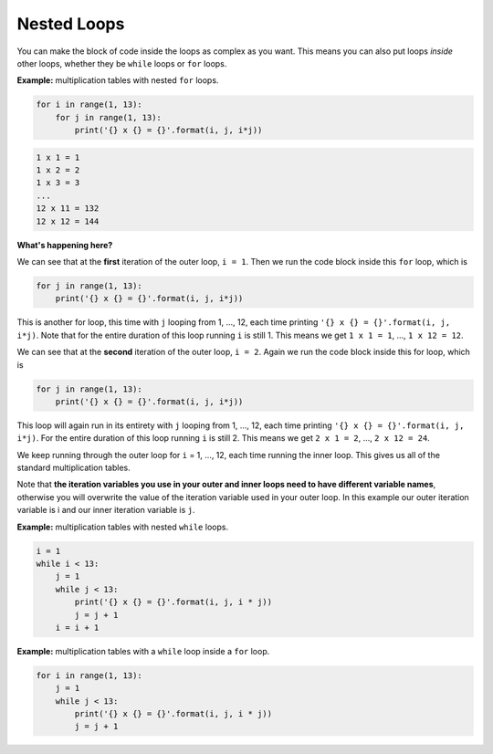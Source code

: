 .. role:: python(code)
   :language: python

Nested Loops
============

You can make the block of code inside the loops as complex as you want. This means you can also put loops *inside* other loops, whether they be ``while`` loops or ``for`` loops.

**Example:** multiplication tables with nested ``for`` loops.

.. code-block:: python

    for i in range(1, 13):
        for j in range(1, 13):
            print('{} x {} = {}'.format(i, j, i*j))

.. code-block:: text

    1 x 1 = 1
    1 x 2 = 2
    1 x 3 = 3
    ...
    12 x 11 = 132
    12 x 12 = 144

**What's happening here?**

We can see that at the **first** iteration of the outer loop, ``i = 1``. Then we run the code block inside this ``for`` loop, which is

.. code-block:: python

    for j in range(1, 13):
        print('{} x {} = {}'.format(i, j, i*j))


This is another for loop, this time with ``j`` looping from 1, ..., 12, each time printing ``'{} x {} = {}'.format(i, j, i*j)``. Note that for the entire duration of this loop running ``i`` is still 1. This means we get ``1 x 1 = 1``, ..., ``1 x 12 = 12``.

We can see that at the **second** iteration of the outer loop, ``i = 2``. Again we run the code block inside this for loop, which is

.. code-block:: python

    for j in range(1, 13):
        print('{} x {} = {}'.format(i, j, i*j))


This loop will again run in its entirety with ``j`` looping from 1, ..., 12, each time printing ``'{} x {} = {}'.format(i, j, i*j)``. For the entire duration of this loop running ``i`` is still 2. This means we get ``2 x 1 = 2``, ..., ``2 x 12 = 24``.

We keep running through the outer loop for ``i`` = 1, ..., 12, each time running the inner loop. This gives us all of the standard multiplication tables.

Note that **the iteration variables you use in your outer and inner loops need to have different variable names**, otherwise you will overwrite the value of the iteration variable used in your outer loop. In this example our outer iteration variable is i and our inner iteration variable is ``j``.

.. image:: img/10_example0.png
    :width: 320
    :align: center

**Example:** multiplication tables with nested ``while`` loops.

.. code-block:: python

    i = 1
    while i < 13:
        j = 1
        while j < 13:
            print('{} x {} = {}'.format(i, j, i * j))
            j = j + 1
        i = i + 1

**Example:** multiplication tables with a ``while`` loop inside a ``for`` loop.

.. code-block:: python

    for i in range(1, 13):
        j = 1
        while j < 13:
            print('{} x {} = {}'.format(i, j, i * j))
            j = j + 1

.. dropdown:: Question 1
    :open:
    :color: info
    :icon: question

    Write a program with an outer ``while`` loop and an inner ``for`` loop that prints out the standard multiplication table from :math:`1\times1` to :math:`12\times 12`, as shown below.

    .. code-block:: text

        1 x 1 = 1
        1 x 2 = 2
        1 x 3 = 3
        ...
        12 x 11 = 132
        12 x 12 = 144

    .. dropdown:: Solution
        :class-title: sd-font-weight-bold
        :color: dark

        .. code-block:: python

            i = 1
            while i < 13:
                for j in range(1, 13):
                    print('{} x {} = {}'.format(i, j, i * j))
                i = i + 1

.. dropdown:: Question 2
    :open:
    :color: info
    :icon: question

    What do you think the output of the following code will be?

    .. code-block:: python

        n = 5

        for i in range(n):
            line = ''
            for j in range(n):
                line = line + '*'
            print(line)

    A. 

     .. code-block:: text

	
        *
        **
        ***
        ****
        *****

    B. 

     .. code-block:: text

        *****
        *****
        *****
        *****

    C. 

     .. code-block:: text

        *
        *
        *
        *
        *

    D. 

     .. code-block:: text

        * * * * *

    .. dropdown:: :material-regular:`lock;1.5em` Solution
        :class-title: sd-font-weight-bold
        :color: dark

        *Solution is locked*

.. dropdown:: Question 3
    :open:
    :color: info
    :icon: question

    Write a program that will prints out all of the date for every day of the year. You have been provided with the ``months`` and ``days`` list which tells you the number of days in each month (for a non-leap year). 
    
    .. code-block:: python
    
        months = ['Jan', 'Feb', 'Mar', 'Apr', 'May', 'Jun', 'Jul', 'Aug', 'Sept', 'Oct', 'Nov', 'Dec']
        days = [31, 28, 31, 30, 31, 30, 31, 31, 30, 31, 30, 31]

    The output of your program should look like this.

    .. code-block:: text

        Jan 1
        Jan 2
        ...
        Dec 30
        Dec 31

    .. dropdown:: :material-regular:`lock;1.5em` Solution
        :class-title: sd-font-weight-bold
        :color: dark

        *Solution is locked*

.. dropdown:: Question 4
    :open:
    :color: info
    :icon: question

    Implement the algorithm illustrated in the diagram below in Python.

    .. image:: img/10_question4.png
        :width: 300
        :align: center

    .. dropdown:: :material-regular:`lock;1.5em` Solution
        :class-title: sd-font-weight-bold
        :color: dark

        *Solution is locked*

.. dropdown:: Code challenge: Alarm Clock
    :color: warning
    :icon: star

    Write a program that simulates an alarm clock set for 7:00 am. The program should count each minute from 0:00 through to 7:00, after which time it will tell the user to *WAKE UP!!!*.

    Your program should look like this:

    .. code-block:: text

        0:00
        0:01
        0:02
        0:03
        0:04
        0:05
        ...
        6:55
        6:56
        6:57
        6:58
        6:59
        WAKE UP!!!

    .. dropdown:: :material-regular:`lock;1.5em` Solution
        :class-title: sd-font-weight-bold
        :color: dark

        *Solution is locked*

.. dropdown:: Code challenge: Grid
    :color: warning
    :icon: star

    Write a program that asks the user for an integer :math:`n` and then prints out an :math:`n` grid.

    **Example 1**

    .. code-block:: text

        n: 1
        + - +
        |   |
        + - +

    **Example 2**

    .. code-block:: text

        n: 5
        + - + - + - + - + - +
        |   |   |   |   |   |
        + - + - + - + - + - +
        |   |   |   |   |   |
        + - + - + - + - + - +
        |   |   |   |   |   |
        + - + - + - + - + - +
        |   |   |   |   |   |
        + - + - + - + - + - +
        |   |   |   |   |   |
        + - + - + - + - + - +

    .. dropdown:: :material-regular:`lock;1.5em` Solution
        :class-title: sd-font-weight-bold
        :color: dark

        *Solution is locked*

.. dropdown:: Code challenge: X Marks The Spot
    :color: warning
    :icon: star

    Write a program that asks the user for an integer :math:`n`, and co-ordinates :math:`x` and :math:`y`. Your program should then print out an :math:`n\times n` grid and places an ``x`` at the co-ordinates :math:`(x, y)`. In this co-ordinate system the top left corner is :math:`(1, 1)`, as shown in the diagram below.

    .. image:: img/x_marks_the_spot.png
        :width: 400
        :align: center

    **Example 1**

    .. code-block:: text

        n: 5
        x: 2
        y: 3
        + - + - + - + - + - +
        |   |   |   |   |   |
        + - + - + - + - + - +
        |   |   |   |   |   |
        + - + - + - + - + - +
        |   | x |   |   |   |
        + - + - + - + - + - +
        |   |   |   |   |   |
        + - + - + - + - + - +
        |   |   |   |   |   |
        + - + - + - + - + - +

    **Example 2**

    .. code-block:: text

        n: 8
        x: 6
        y: 2
        + - + - + - + - + - + - + - + - +
        |   |   |   |   |   |   |   |   |
        + - + - + - + - + - + - + - + - +
        |   |   |   |   |   | x |   |   |
        + - + - + - + - + - + - + - + - +
        |   |   |   |   |   |   |   |   |
        + - + - + - + - + - + - + - + - +
        |   |   |   |   |   |   |   |   |
        + - + - + - + - + - + - + - + - +
        |   |   |   |   |   |   |   |   |
        + - + - + - + - + - + - + - + - +
        |   |   |   |   |   |   |   |   |
        + - + - + - + - + - + - + - + - +
        |   |   |   |   |   |   |   |   |
        + - + - + - + - + - + - + - + - +
        |   |   |   |   |   |   |   |   |
        + - + - + - + - + - + - + - + - +